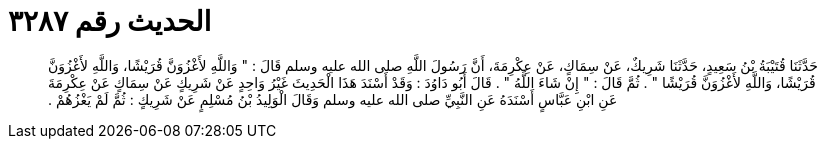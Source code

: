 
= الحديث رقم ٣٢٨٧

[quote.hadith]
حَدَّثَنَا قُتَيْبَةُ بْنُ سَعِيدٍ، حَدَّثَنَا شَرِيكٌ، عَنْ سِمَاكٍ، عَنْ عِكْرِمَةَ، أَنَّ رَسُولَ اللَّهِ صلى الله عليه وسلم قَالَ ‏:‏ ‏"‏ وَاللَّهِ لأَغْزُوَنَّ قُرَيْشًا، وَاللَّهِ لأَغْزُوَنَّ قُرَيْشًا، وَاللَّهِ لأَغْزُوَنَّ قُرَيْشًا ‏"‏ ‏.‏ ثُمَّ قَالَ ‏:‏ ‏"‏ إِنْ شَاءَ اللَّهُ ‏"‏ ‏.‏ قَالَ أَبُو دَاوُدَ ‏:‏ وَقَدْ أَسْنَدَ هَذَا الْحَدِيثَ غَيْرُ وَاحِدٍ عَنْ شَرِيكٍ عَنْ سِمَاكٍ عَنْ عِكْرِمَةَ عَنِ ابْنِ عَبَّاسٍ أَسْنَدَهُ عَنِ النَّبِيِّ صلى الله عليه وسلم وَقَالَ الْوَلِيدُ بْنُ مُسْلِمٍ عَنْ شَرِيكٍ ‏:‏ ثُمَّ لَمْ يَغْزُهُمْ ‏.‏